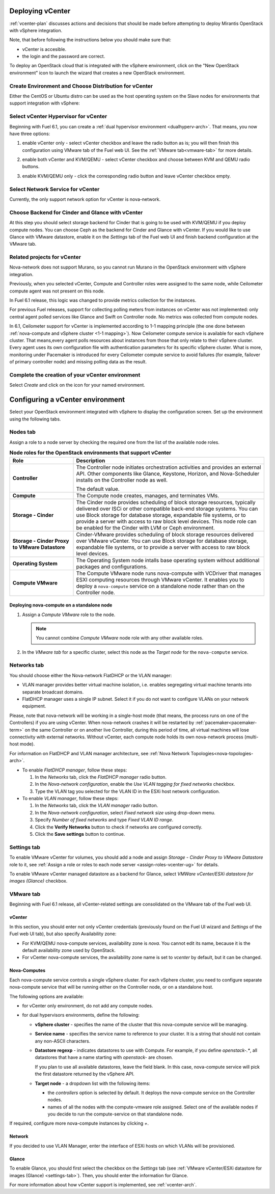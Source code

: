 .. raw:: pdf

   PageBreak

.. _vcenter-deploy:

Deploying vCenter
-------------------

.. contents :local:

:ref:`vcenter-plan` discusses actions and decisions
that should be made before attempting to deploy
Mirantis OpenStack with vSphere integration.

Note, that before following the instructions
below you should make sure that:

* vCenter is accesible.

* the login and the password are correct.


To deploy an OpenStack cloud that is integrated
with the vSphere environment,
click on the "New OpenStack environment" icon
to launch the wizard that creates a new OpenStack environment.


.. _vcenter-start-create-env-ug:

Create Environment and Choose Distribution for vCenter
++++++++++++++++++++++++++++++++++++++++++++++++++++++

Either the CentOS or Ubuntu distro
can be used as the host operating system on the Slave nodes
for environments that support integration with vSphere:

.. image:: /_images/user_screen_shots/vcenter-create-env.png



.. raw: pdf

   PageBreak

Select vCenter Hypervisor for vCenter
+++++++++++++++++++++++++++++++++++++

Beginning with Fuel 6.1, you can create a :ref:`dual hypervisor
environment <dualhyperv-arch>`.
That means, you now have three options:

#. enable vCenter only - select vCenter checkbox
   and leave the radio button as is; you will then
   finish this configuration using VMware tab of the Fuel web UI.
   See the :ref:`VMware tab<vmware-tab>` for more details.

   .. image:: /_images/user_screen_shots/select-vcenter-kvm.png

#. enable both vCenter and KVM/QEMU - select vCenter checkbox
   and choose between KVM and QEMU radio buttons.

   .. image:: /_images/user_screen_shots/select-vcenter-kvm.png

#. enable KVM/QEMU only - click the corresponding radio button
   and leave vCenter checkbox empty.

   .. image:: /_images/user_screen_shots/select-two-hypervisors.png



.. _vcenter-netv-service:

Select Network Service for vCenter
++++++++++++++++++++++++++++++++++

Currently, the only support network option for vCenter is nova-network.

.. image:: /_images/user_screen_shots/vcenter-networking-no-nsx.png


.. raw: pdf

   PageBreak

.. _vcenter-backend:

Choose Backend for Cinder and Glance with vCenter
+++++++++++++++++++++++++++++++++++++++++++++++++

At this step you should select
storage backend for Cinder that
is going to be used with KVM/QEMU if you deploy compute nodes.
You can choose Ceph as the backend for Cinder and Glance
with vCenter.
If you would like to use Glance with VMware datastore,
enable it on the *Settings* tab of the Fuel web UI
and finish backend configuration at the VMware tab.

.. image:: /_images/user_screen_shots/cinder-storage-backend-vmware.png

.. _ceilometer-related-projects:

Related projects for vCenter
++++++++++++++++++++++++++++

Nova-network does not support Murano,
so you cannot run Murano in the OpenStack environment
with vSphere integration.


.. image:: /_images/user_screen_shots/platform_services-vmware.png


Previously, when you selected vCenter,
Compute and Controller roles were assigned to the same node,
while Ceilometer compute agent was not present on this node.

In Fuel 6.1 release, this logic was changed to provide
metrics collection for the instances.

For previous Fuel releases,
support for collecting polling meters
from instances on vCenter was not implemented:
only central agent polled services like Glance and Swift on
Controller node. No metrics was collected from compute nodes.

In 6.1, Ceilometer support for vCenter is implemented according
to 1-1 mapping principle (the one done between :ref:`nova-compute and
vSphere cluster <1-1 mapping>`).
Now Ceilometer compute service is available
for each vSphere cluster. That means,every agent polls resources
about instances from those that only relate to their vSphere cluster.
Every agent uses its own configuration file with authentication
parameters for its specific vSphere cluster.
What is more, monitoring under Pacemaker is introduced
for every Ceilometer compute service to avoid failures
(for example, failover of primary controller node)
and missing polling data as the result.

.. raw: pdf

   PageBreak

Complete the creation of your vCenter environment
+++++++++++++++++++++++++++++++++++++++++++++++++

.. image:: /_images/user_screen_shots/deploy_env.png

Select *Create* and click on the icon for your named environment.


Configuring a vCenter environment
---------------------------------

Select your OpenStack environment integrated with vSphere to display
the configuration screen. Set up the environment using the following tabs.

.. _assign-roles-vcenter-ug:

Nodes tab
+++++++++

Assign a role to a node server by checking the required one from
the list of the available node roles.

.. list-table:: **Node roles for the OpenStack environments that support vCenter**
   :widths: 10 30
   :header-rows: 1

   * - Role
     - Description

   * - **Controller**
     - The Controller node initiates orchestration activities and provides
       an external API. Other components like Glance, Keystone, Horizon,
       and Nova-Scheduler installs on the Controller node as well.

       | The default value.

   * - **Compute**
     - The Compute node creates, manages, and terminates VMs.

   * - **Storage - Cinder**
     - The Cinder node provides scheduling of block storage resources,
       typically delivered over ISCi or other compatible back-end
       storage systems. You can use Block storage for database storage,
       expandable file systems, or to provide a server with access
       to raw block level devices. This node role can be enabled for
       the Cinder with LVM or Ceph environment.

   * - **Storage - Cinder Proxy to VMware Datastore**
     - Cinder-VMware provides scheduling of block storage resources delivered
       over VMware vCenter.
       You can use Block storage for database storage, expandable
       file systems, or to provide a server with access to raw block
       level devices. 

   * - **Operating System**
     - The Operating System node intalls base operating system without
       additional packages and configurations.

   * - **Compute VMware**
     - The Compute VMware node runs nova-compute with VCDriver that manages
       ESXI computing resources through VMware vCenter. It enables you to deploy
       a ``nova-compute`` service on a standalone node rather than on
       the Controller node.


Deploying nova-compute on a standalone node
^^^^^^^^^^^^^^^^^^^^^^^^^^^^^^^^^^^^^^^^^^^

#. Assign a *Compute VMware* role to the node.

   .. note::

      You cannot combine *Compute VMware* node role with any other
      available roles.

#. In the *VMware tab* for a specific cluster, select this node
   as the *Target node* for the ``nova-compute`` service.

   .. seealso::

      * :ref:`nova_computes` configuration.


.. _network-settings-vcenter-ug:


Networks tab
++++++++++++

You should choose either the Nova-network FlatDHCP or the VLAN manager:

* VLAN manager provides better virtual machine isolation,
  i.e. enables segregating virtual machine tenants into separate broadcast domains.

* FlatDHCP manager uses a single IP subnet.
  Select it if you do not want to configure VLANs on your network equipment.

Please, note that nova-network will be working in a single-host mode (that
means, the process runs on one of the Controllers) if you are using vCenter.
When nova-network crashes it will be restarted by
:ref:`pacemaker<pacemaker-term>` on the same Controller or on another live
Controller, during this period of time, all virtual machines will lose
connectivity with external networks. Without vCenter, each compute node holds
its own nova-network process (multi-host mode).

For information on FlatDHCP and VLAN manager architecture,
see :ref:`Nova Network Topologies<nova-topologies-arch>`.

- To enable *FlatDHCP manager*, follow these steps:

  #. In the *Networks* tab, click the *FlatDHCP manager* radio button.

  #. In the *Nova-network configuration*, enable the *Use VLAN tagging
     for fixed networks* checkbox.

  #. Type the VLAN tag you selected for the VLAN ID in the ESXi host
     network configuration.

- To enable *VLAN manager*, follow these steps:

  #. In the *Networks* tab, click the *VLAN manager* radio button.

  #. In the *Nova-network configuration*, select *Fixed network size*
     using drop-down menu.

  #. Specify *Number of fixed networks* and type *Fixed VLAN ID range*.

  #. Click the **Verify Networks** button to check if networks are configured
     correctly.

  #. Click the **Save settings** button to continue.


.. _settings-tab:

Settings tab
++++++++++++

To enable VMware vCenter for volumes,
you should add a node and assign
*Storage - Cinder Proxy to VMware Datastore* role
to it, see
:ref:`Assign a role or roles to each node server <assign-roles-vcenter-ug>` for details.

To enable VMware vCenter managed datastore as a backend for Glance,
select *VMWare vCenter/ESXi datastore for images (Glance)* checkbox.

.. image:: /_images/user_screen_shots/vcenter_glance_settings.png


.. _vmware-tab:

VMware tab
++++++++++

Beginning with Fuel 6.1 release, all vCenter-related settings
are consolidated on the VMware tab of the Fuel web UI.


vCenter
^^^^^^^

In this section, you should enter not only vCenter credentials
(previously found on the Fuel UI wizard and *Settings* of the Fuel web UI
tab), but
also specify Availability zone:

* For KVM/QEMU nova-compute services, availability zone is *nova*.
  You cannot edit its name, because it is the default availability zone used by OpenStack.

* For vCenter nova-compute services, the availability zone name is set to *vcenter*
  by default, but it can be changed.

.. image:: /_images/user_screen_shots/vmware-tab-vcenter.png


.. _nova_computes:

Nova-Computes
^^^^^^^^^^^^^

Each nova-compute service controls a single vSphere cluster.
For each vSphere cluster, you need to configure separate nova-compute
service that will be running either on the Controller node,
or on a standalone host.

The following options are available:

* for vCenter only environment, do not add any compute nodes.

* for dual hypervisors environments, define the following:

  * **vSphere cluster** - specifies the name of the cluster that this nova-compute
    service will be managing.

  * **Service name** - specifies the service name to reference to your cluster.
    It is a string that should not contain any non-ASCII characters.

  * **Datastore regexp** - indicates datastores to use with Compute.
    For example, if you define `openstack-.*`, all datastores that have
    a name starting with `openstack-` are chosen.

    If you plan to use all available datastores, leave the field blank.
    In this case, nova-compute service will pick the first datastore returned by
    the vSphere API.

    .. seealso:: To learn more about the Datastore regexp setting, see the
       `VMware vSphere <http://docs.openstack.org/juno/config-reference/content/vmware.html>`_
       guide.

  * **Target node** - a dropdown list with the following items:

    * the *controllers* option is selected by default.
      It deploys the nova-compute service on the Controller nodes.

    * names of all the nodes with the compute-vmware role assigned.
      Select one of the available nodes if you decide to run
      the compute-service on that standalone node.

    .. image:: /_images/user_screen_shots/vmware-tab-nova-computes.png

If required, configure more nova-compute instances by clicking *+*.


Network
^^^^^^^

If you decided to use VLAN Manager,
enter the interface of ESXi hosts on which VLANs will be provisioned.

.. image:: /_images/user_screen_shots/vmware-tab-vlan.png



Glance
^^^^^^

To enable Glance, you should first select the checkbox on the *Settings* tab
(see :ref:`VMware vCenter/ESXi datastore for images (Glance) <settings-tab>`).
Then, you should enter the information for Glance.

.. image:: /_images/user_screen_shots/vmware-tab-glance.png



For more information about how vCenter support is implemented,
see :ref:`vcenter-arch`.
